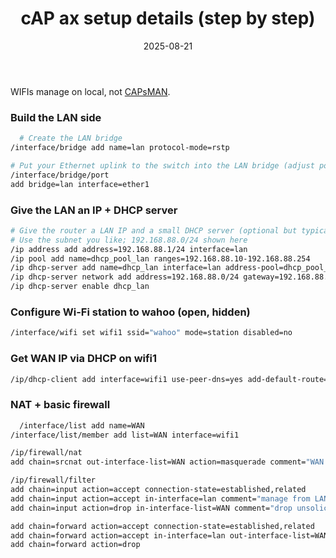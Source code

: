:PROPERTIES:
:ID:       78a99de0-3b39-4f8e-83b9-212f3723f0b1
:END:
#+title: cAP ax setup details (step by step)
#+date: 2025-08-21

WIFIs manage on local, not [[id:fc8a2d63-e0db-46d9-92e3-63f50c9a08de][CAPsMAN]].

*** Build the LAN side
#+begin_src bash
  # Create the LAN bridge
/interface/bridge add name=lan protocol-mode=rstp

# Put your Ethernet uplink to the switch into the LAN bridge (adjust ports as needed)
/interface/bridge/port
add bridge=lan interface=ether1
#+end_src

*** Give the LAN an IP + DHCP server
#+begin_src bash
# Give the router a LAN IP and a small DHCP server (optional but typical)
# Use the subnet you like; 192.168.88.0/24 shown here
/ip address add address=192.168.88.1/24 interface=lan
/ip pool add name=dhcp_pool_lan ranges=192.168.88.10-192.168.88.254
/ip dhcp-server add name=dhcp_lan interface=lan address-pool=dhcp_pool_lan
/ip dhcp-server network add address=192.168.88.0/24 gateway=192.168.88.1 dns-server=192.168.88.1
/ip dhcp-server enable dhcp_lan
#+end_src

*** Configure Wi-Fi station to wahoo (open, hidden)
#+begin_src bash
  /interface/wifi set wifi1 ssid="wahoo" mode=station disabled=no
#+end_src

*** Get WAN IP via DHCP on wifi1
#+begin_src bash
  /ip/dhcp-client add interface=wifi1 use-peer-dns=yes add-default-route=yes
#+end_src

*** NAT + basic firewall
#+begin_src bash
  /interface/list add name=WAN
/interface/list/member add list=WAN interface=wifi1

/ip/firewall/nat
add chain=srcnat out-interface-list=WAN action=masquerade comment="WAN via wahoo"

/ip/firewall/filter
add chain=input action=accept connection-state=established,related
add chain=input action=accept in-interface=lan comment="manage from LAN"
add chain=input action=drop in-interface-list=WAN comment="drop unsolicited from WAN"

add chain=forward action=accept connection-state=established,related
add chain=forward action=accept in-interface=lan out-interface-list=WAN
add chain=forward action=drop

#+end_src

